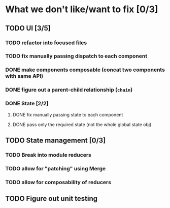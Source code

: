 * What we don't like/want to fix [0/3]

** TODO UI [3/5]
*** TODO refactor into focused files
*** TODO fix manually passing dispatch to each component
*** DONE make components composable (concat two components with same API)
    CLOSED: [2020-06-26 Fri 13:16]
*** DONE figure out a parent-child relationship (=chain=)
    CLOSED: [2020-06-26 Fri 13:17]
*** DONE State [2/2]
    CLOSED: [2020-06-19 Fri 13:06]
**** DONE fix manually passing state to each component
     CLOSED: [2020-06-19 Fri 13:06]
**** DONE pass only the required state (not the whole global state obj)
     CLOSED: [2020-06-19 Fri 13:06]

** TODO State management [0/3]
*** TODO Break into module reducers
*** TODO allow for "patching" using Merge
*** TODO allow for composability of reducers

** TODO Figure out unit testing
